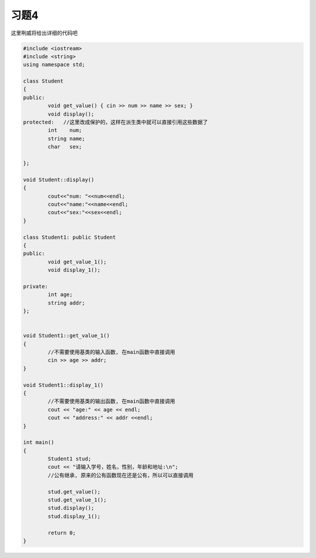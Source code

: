 .. _ch11-xt4: 

习题4
================

这里咧威将给出详细的代码吧

.. code-block:: c++

	#include <iostream> 
	#include <string>   
	using namespace std; 

	class Student
	{
	public:
		void get_value() { cin >> num >> name >> sex; }
		void display();
	protected:   //这里改成保护的，这样在派生类中就可以直接引用这些数据了
		int    num;
		string name;  
		char   sex;

	};

	void Student::display()
	{
		cout<<"num: "<<num<<endl;
 		cout<<"name:"<<name<<endl;
 		cout<<"sex:"<<sex<<endl;
	}

	class Student1: public Student
	{
	public:
		void get_value_1();
		void display_1();
	
	private:
		int age;
		string addr;
	};

		
	void Student1::get_value_1()
	{
		//不需要使用基类的输入函数, 在main函数中直接调用
		cin >> age >> addr;
	}

	void Student1::display_1()
	{
		//不需要使用基类的输出函数, 在main函数中直接调用
		cout << "age:" << age << endl;
		cout << "address:" << addr <<endl;
	}

	int main()
	{
		Student1 stud;
		cout << "请输入学号，姓名，性别，年龄和地址:\n";
		//公有继承, 原来的公有函数现在还是公有，所以可以直接调用

		stud.get_value();	
		stud.get_value_1();
		stud.display();
		stud.display_1();

		return 0;
	}

   


